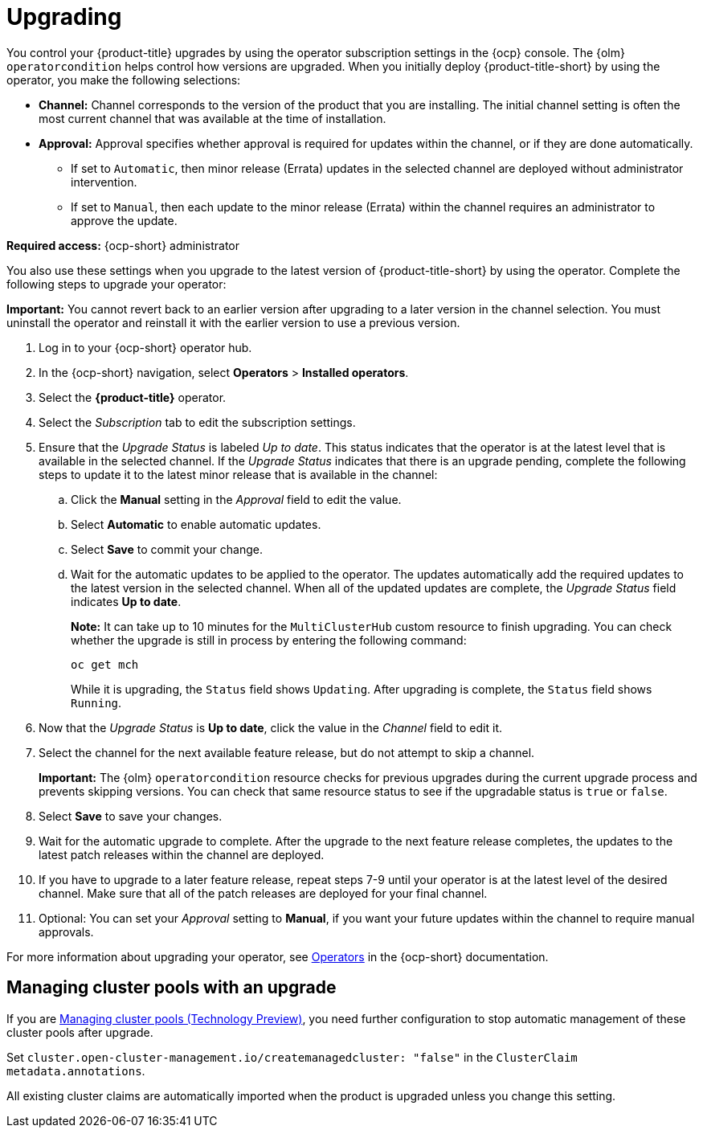 [#upgrading]
= Upgrading 

You control your {product-title} upgrades by using the operator subscription settings in the {ocp} console. The {olm} `operatorcondition` helps control how versions are upgraded. When you initially deploy {product-title-short} by using the operator, you make the following selections:

* *Channel:* Channel corresponds to the version of the product that you are installing. The initial channel setting is often the most current channel that was available at the time of installation. 

* *Approval:* Approval specifies whether approval is required for updates within the channel, or if they are done automatically. 

+
- If set to `Automatic`, then minor release (Errata) updates in the selected channel are deployed without administrator intervention. 
+
- If set to `Manual`, then each update to the minor release (Errata) within the channel requires an administrator to approve the update. 

*Required access:* {ocp-short} administrator

You also use these settings when you upgrade to the latest version of {product-title-short} by using the operator. Complete the following steps to upgrade your operator:

**Important:** You cannot revert back to an earlier version after upgrading to a later version in the channel selection. You must uninstall the operator and reinstall it with the earlier version to use a previous version.

. Log in to your {ocp-short} operator hub.

. In the {ocp-short} navigation, select *Operators* > *Installed operators*.

. Select the *{product-title}* operator.

. Select the _Subscription_ tab to edit the subscription settings.

. Ensure that the _Upgrade Status_ is labeled _Up to date_. This status indicates that the operator is at the latest level that is available in the selected channel. If the _Upgrade Status_ indicates that there is an upgrade pending, complete the following steps to update it to the latest minor release that is available in the channel:

.. Click the *Manual* setting in the _Approval_ field to edit the value. 

.. Select *Automatic* to enable automatic updates. 

.. Select *Save* to commit your change. 

.. Wait for the automatic updates to be applied to the operator. The updates automatically add the required updates to the latest version in the selected channel. When all of the updated updates are complete, the _Upgrade Status_ field indicates *Up to date*.
+
*Note:* It can take up to 10 minutes for the `MultiClusterHub` custom resource to finish upgrading. You can check whether the upgrade is still in process by entering the following command:
+
----
oc get mch
----
+
While it is upgrading, the `Status` field shows `Updating`. After upgrading is complete, the `Status` field shows `Running`.

. Now that the _Upgrade Status_ is *Up to date*, click the value in the _Channel_ field to edit it.  

. Select the channel for the next available feature release, but do not attempt to skip a channel.
+
**Important:** The {olm} `operatorcondition` resource checks for previous upgrades during the current upgrade process and prevents skipping versions. You can check that same resource status to see if the upgradable status is `true` or `false`.

. Select *Save* to save your changes.

. Wait for the automatic upgrade to complete. After the upgrade to the next feature release completes, the updates to the latest patch releases within the channel are deployed.

. If you have to upgrade to a later feature release, repeat steps 7-9 until your operator is at the latest level of the desired channel. Make sure that all of the patch releases are deployed for your final channel.   

. Optional: You can set your _Approval_ setting to *Manual*, if you want your future updates within the channel to require manual approvals.

For more information about upgrading your operator, see https://access.redhat.com/documentation/en-us/openshift_container_platform/4.11/html/operators/index[Operators] in the {ocp-short} documentation.

[#upgrading-clusterpools]
== Managing cluster pools with an upgrade

If you are link:../clusters/cluster_lifecycle/cluster_pool_manage.adoc#managing-cluster-pools[Managing cluster pools (Technology Preview)], you need further configuration to stop automatic management of these cluster pools after upgrade.

Set `cluster.open-cluster-management.io/createmanagedcluster: "false"` in the `ClusterClaim` `metadata.annotations`. 

All existing cluster claims are automatically imported when the product is upgraded unless you change this setting.
